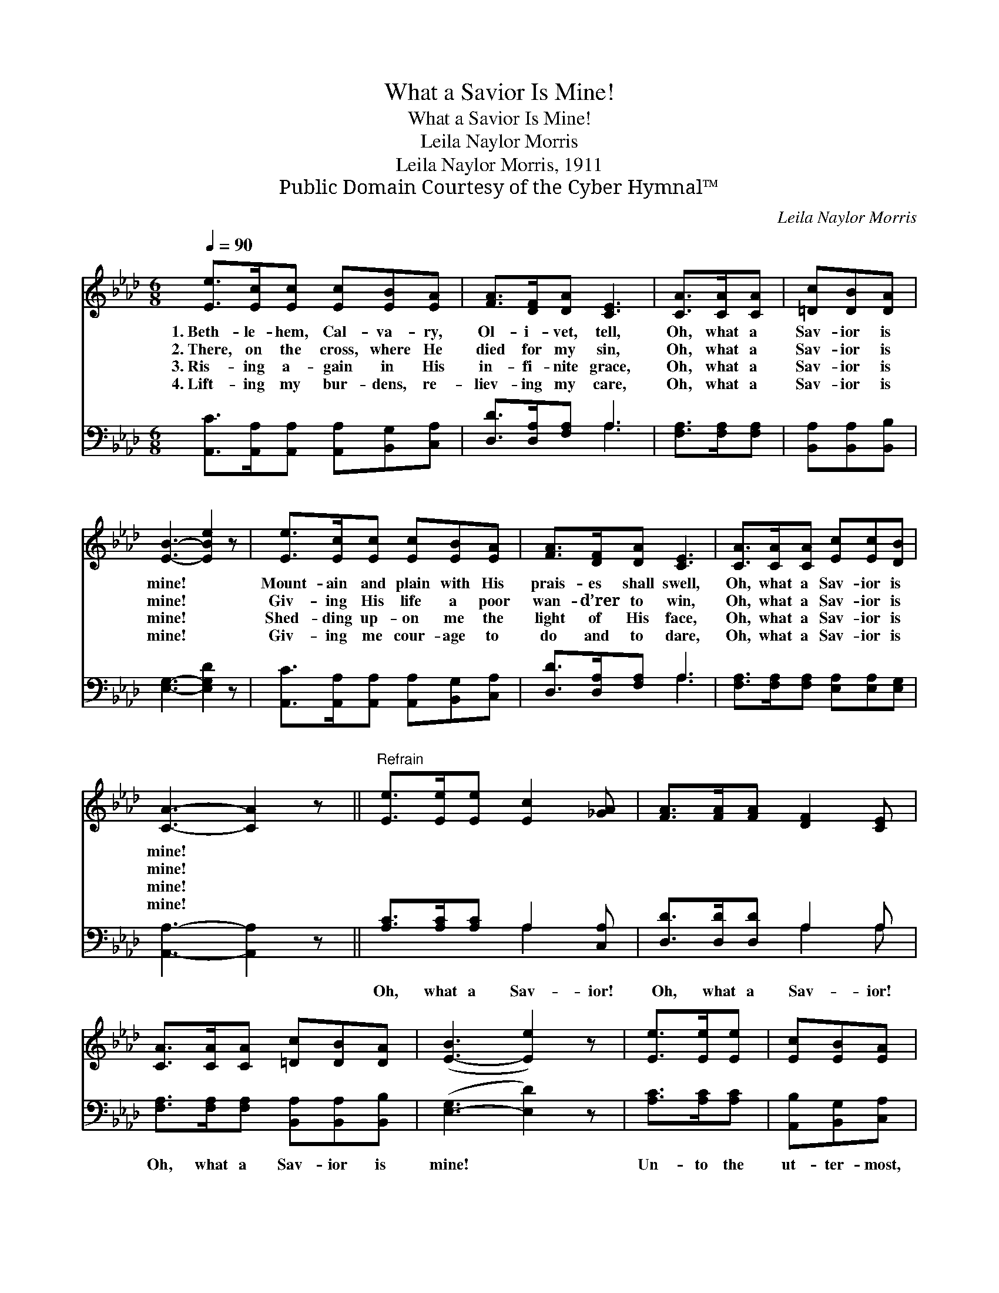 X:1
T:What a Savior Is Mine!
T:What a Savior Is Mine!
T:Leila Naylor Morris
T:Leila Naylor Morris, 1911
T:Public Domain Courtesy of the Cyber Hymnal™
C:Leila Naylor Morris
Z:Public Domain
Z:Courtesy of the Cyber Hymnal™
%%score 1 ( 2 3 )
L:1/8
Q:1/4=90
M:6/8
K:Ab
V:1 treble 
V:2 bass 
V:3 bass 
V:1
 [Ee]>[Ec][Ec] [Ec][EB][EA] | [FA]>[DF][DA] [CE]3 | [CA]>[CA][CA] | [=Dc][DB][DA] | %4
w: 1.~Beth- le- hem, Cal- va- ry,|Ol- i- vet, tell,|Oh, what a|Sav- ior is|
w: 2.~There, on the cross, where He|died for my sin,|Oh, what a|Sav- ior is|
w: 3.~Ris- ing a- gain in His|in- fi- nite grace,|Oh, what a|Sav- ior is|
w: 4.~Lift- ing my bur- dens, re-|liev- ing my care,|Oh, what a|Sav- ior is|
 [EB]3- [EBe]2 z | [Ee]>[Ec][Ec] [Ec][EB][EA] | [FA]>[DF][DA] [CE]3 | [CA]>[CA][CA] [Ec][Ec][DB] | %8
w: mine! *|Mount- ain and plain with His|prais- es shall swell,|Oh, what a Sav- ior is|
w: mine! *|Giv- ing His life a poor|wan- d’rer to win,|Oh, what a Sav- ior is|
w: mine! *|Shed- ding up- on me the|light of His face,|Oh, what a Sav- ior is|
w: mine! *|Giv- ing me cour- age to|do and to dare,|Oh, what a Sav- ior is|
 [CA]3- [CA]2 z ||"^Refrain" [Ee]>[Ee][Ee] [Ec]2 [_GA] | [FA]>[FA][FA] [DF]2 [CE] | %11
w: mine! *|||
w: mine! *|||
w: mine! *|||
w: mine! *|||
 [CA]>[CA][CA] [=Dc][DB][DA] | ([E-B]3 [Ee]2) z | [Ee]>[Ee][Ee] | [Ec][EB][EA] | %15
w: ||||
w: ||||
w: ||||
w: ||||
 [FA]>[FB][DA] [DF]>[CE][CE] | [CA]>[CA][=DA] [Ec][Ec][_DB] | [CA]3- [CA]2 z |] %18
w: |||
w: |||
w: |||
w: |||
V:2
 [A,,C]>[A,,A,][A,,A,] [A,,A,][B,,G,][C,A,] | [D,D]>[D,A,][F,A,] A,3 | [F,A,]>[F,A,][F,A,] | %3
w: ~ ~ ~ ~ ~ ~|~ ~ ~ ~|~ ~ ~|
 [B,,A,][B,,A,][B,,B,] | [E,G,]3- [E,G,D]2 z | [A,,C]>[A,,A,][A,,A,] [A,,A,][B,,G,][C,A,] | %6
w: ~ ~ ~|~ *|~ ~ ~ ~ ~ ~|
 [D,D]>[D,A,][F,A,] A,3 | [F,A,]>[F,A,][F,A,] [E,A,][E,A,][E,G,] | [A,,A,]3- [A,,A,]2 z || %9
w: ~ ~ ~ ~|~ ~ ~ ~ ~ ~|~ *|
 [A,C]>[A,C][A,C] A,2 [C,A,] | [D,D]>[D,D][D,D] A,2 A, | %11
w: Oh, what a Sav- ior!|Oh, what a Sav- ior!|
 [F,A,]>[F,A,][F,A,] [B,,A,][B,,A,][B,,B,] | ([E,-G,]3 [E,D]2) z | [A,C]>[A,C][A,C] | %14
w: Oh, what a Sav- ior is|mine! *|Un- to the|
 [A,,B,][B,,G,][C,A,] | [D,D]>[D,D][F,A,] A,>A,A, | [F,A,]>[F,A,][F,A,] [E,A,][E,A,][E,G,] | %17
w: ut- ter- most,|won- der- ful, glo- ri- ous!|Oh, what a Sav- ior is|
 [A,,A,]3- [A,,A,]2 x |] %18
w: mine! *|
V:3
 x6 | x3 A,3 | x3 | x3 | x6 | x6 | x3 A,3 | x6 | x6 || x3 A,2 x | x3 A,2 A, | x6 | x6 | x3 | x3 | %15
 x3 A,>A,A, | x6 | x6 |] %18

